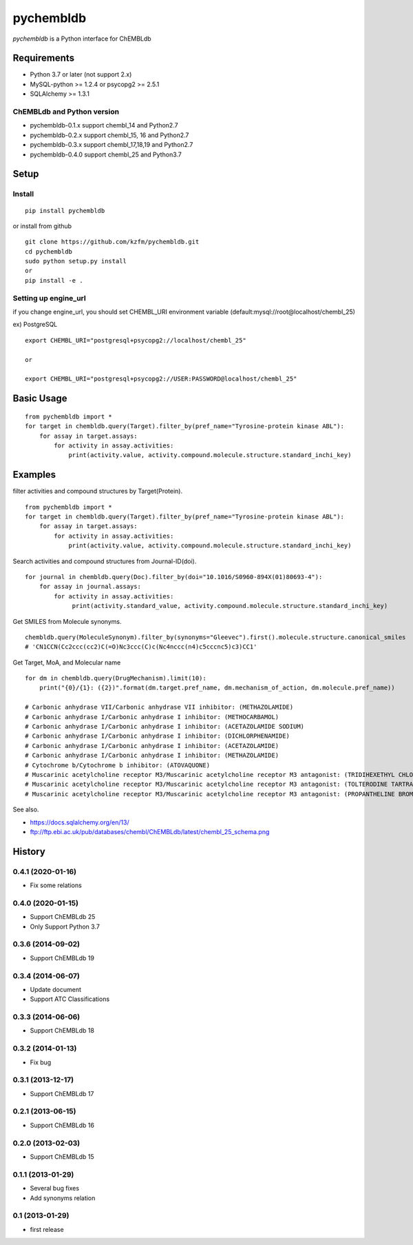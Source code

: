 ============
 pychembldb
============

`pychembldb` is a Python interface for ChEMBLdb

Requirements
------------
* Python 3.7 or later (not support 2.x)
* MySQL-python >= 1.2.4 or psycopg2 >= 2.5.1
* SQLAlchemy >= 1.3.1

ChEMBLdb and Python version
~~~~~~~~~~~~~~~~~~~~~~~~~~~

* pychembldb-0.1.x support chembl_14 and Python2.7
* pychembldb-0.2.x support chembl_15, 16 and Python2.7
* pychembldb-0.3.x support chembl_17,18,19 and Python2.7
* pychembldb-0.4.0 support chembl_25 and Python3.7

Setup
-----

Install
~~~~~~~

::

    pip install pychembldb

or install from github

::

    git clone https://github.com/kzfm/pychembldb.git
    cd pychembldb
    sudo python setup.py install
    or 
    pip install -e .

Setting up engine_url
~~~~~~~~~~~~~~~~~~~~~

if you change engine_url, you should set CHEMBL_URI environment variable (default:mysql://root@localhost/chembl_25)

ex) PostgreSQL

::

    export CHEMBL_URI="postgresql+psycopg2://localhost/chembl_25"

    or

    export CHEMBL_URI="postgresql+psycopg2://USER:PASSWORD@localhost/chembl_25"    


Basic Usage
-----------

::

    from pychembldb import *
    for target in chembldb.query(Target).filter_by(pref_name="Tyrosine-protein kinase ABL"):
        for assay in target.assays:
            for activity in assay.activities:
                print(activity.value, activity.compound.molecule.structure.standard_inchi_key)

Examples
--------

filter activities and compound structures by Target(Protein).

::

    from pychembldb import *
    for target in chembldb.query(Target).filter_by(pref_name="Tyrosine-protein kinase ABL"):
        for assay in target.assays:
            for activity in assay.activities:
                print(activity.value, activity.compound.molecule.structure.standard_inchi_key)

Search activities and compound structures from Journal-ID(doi).

::

    for journal in chembldb.query(Doc).filter_by(doi="10.1016/S0960-894X(01)80693-4"):
        for assay in journal.assays:
            for activity in assay.activities:
                 print(activity.standard_value, activity.compound.molecule.structure.standard_inchi_key)

Get SMILES from Molecule synonyms.

::

    chembldb.query(MoleculeSynonym).filter_by(synonyms="Gleevec").first().molecule.structure.canonical_smiles
    # 'CN1CCN(Cc2ccc(cc2)C(=O)Nc3ccc(C)c(Nc4nccc(n4)c5cccnc5)c3)CC1'

Get Target, MoA, and Molecular name

::

    for dm in chembldb.query(DrugMechanism).limit(10):
        print("{0}/{1}: ({2})".format(dm.target.pref_name, dm.mechanism_of_action, dm.molecule.pref_name))
    
    # Carbonic anhydrase VII/Carbonic anhydrase VII inhibitor: (METHAZOLAMIDE)
    # Carbonic anhydrase I/Carbonic anhydrase I inhibitor: (METHOCARBAMOL)
    # Carbonic anhydrase I/Carbonic anhydrase I inhibitor: (ACETAZOLAMIDE SODIUM)
    # Carbonic anhydrase I/Carbonic anhydrase I inhibitor: (DICHLORPHENAMIDE)
    # Carbonic anhydrase I/Carbonic anhydrase I inhibitor: (ACETAZOLAMIDE)
    # Carbonic anhydrase I/Carbonic anhydrase I inhibitor: (METHAZOLAMIDE)
    # Cytochrome b/Cytochrome b inhibitor: (ATOVAQUONE)
    # Muscarinic acetylcholine receptor M3/Muscarinic acetylcholine receptor M3 antagonist: (TRIDIHEXETHYL CHLORIDE)
    # Muscarinic acetylcholine receptor M3/Muscarinic acetylcholine receptor M3 antagonist: (TOLTERODINE TARTRATE)
    # Muscarinic acetylcholine receptor M3/Muscarinic acetylcholine receptor M3 antagonist: (PROPANTHELINE BROMIDE)


See also.

* https://docs.sqlalchemy.org/en/13/
* ftp://ftp.ebi.ac.uk/pub/databases/chembl/ChEMBLdb/latest/chembl_25_schema.png

History
-------

0.4.1 (2020-01-16)
~~~~~~~~~~~~~~~~~~
* Fix some relations

0.4.0 (2020-01-15)
~~~~~~~~~~~~~~~~~~
* Support ChEMBLdb 25
* Only Support Python 3.7

0.3.6 (2014-09-02)
~~~~~~~~~~~~~~~~~~
* Support ChEMBLdb 19

0.3.4 (2014-06-07)
~~~~~~~~~~~~~~~~~~
* Update document
* Support ATC Classifications

0.3.3 (2014-06-06)
~~~~~~~~~~~~~~~~~~
* Support ChEMBLdb 18

0.3.2 (2014-01-13)
~~~~~~~~~~~~~~~~~~
* Fix bug

0.3.1 (2013-12-17)
~~~~~~~~~~~~~~~~~~
* Support ChEMBLdb 17

0.2.1 (2013-06-15)
~~~~~~~~~~~~~~~~~~
* Support ChEMBLdb 16

0.2.0 (2013-02-03)
~~~~~~~~~~~~~~~~~~
* Support ChEMBLdb 15

0.1.1 (2013-01-29)
~~~~~~~~~~~~~~~~~~
* Several bug fixes
* Add synonyms relation

0.1 (2013-01-29)
~~~~~~~~~~~~~~~~~~
* first release
